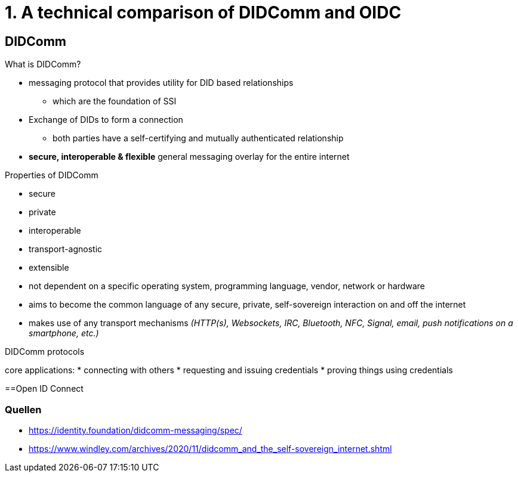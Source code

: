 = 1. A technical comparison of DIDComm and OIDC

== DIDComm
.What is DIDComm?
* messaging protocol that provides utility for DID based relationships 
** which are the foundation of SSI
* Exchange of DIDs to form a connection
** both parties have a self-certifying and mutually authenticated relationship
* *secure, interoperable & flexible* general messaging overlay for the entire internet

//bild mit beispiel

.Properties of DIDComm
* secure
* private
* interoperable
* transport-agnostic
* extensible

* not dependent on a specific operating system, programming language, vendor, network or hardware
* aims to become the common language of any secure, private, self-sovereign interaction on and off the internet
* makes use of any transport mechanisms _(HTTP(s), Websockets, IRC, Bluetooth, NFC, Signal, email, push notifications on a smartphone, etc.)_

.DIDComm protocols
core applications:
* connecting with others
* requesting and issuing credentials
* proving things using credentials

==Open ID Connect






=== Quellen
* https://identity.foundation/didcomm-messaging/spec/
* https://www.windley.com/archives/2020/11/didcomm_and_the_self-sovereign_internet.shtml
